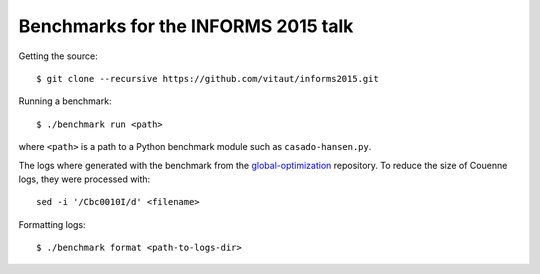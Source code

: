 Benchmarks for the INFORMS 2015 talk
====================================

Getting the source::

  $ git clone --recursive https://github.com/vitaut/informs2015.git

Running a benchmark::

  $ ./benchmark run <path>

where ``<path>`` is a path to a Python benchmark module such as
``casado-hansen.py``.

The logs where generated with the benchmark from the `global-optimization
<https://github.com/ampl/global-optimization>`_ repository. To reduce the
size of Couenne logs, they were processed with:: 

  sed -i '/Cbc0010I/d' <filename>

Formatting logs::

  $ ./benchmark format <path-to-logs-dir>
